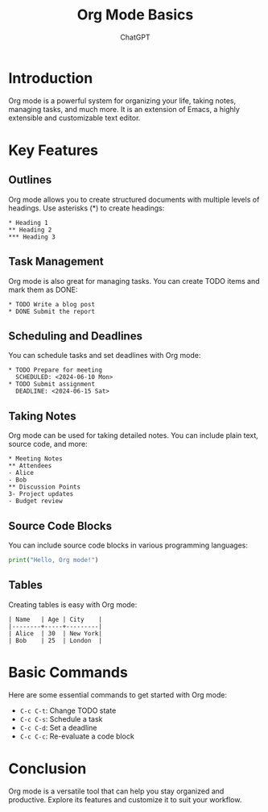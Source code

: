 #+TITLE: Org Mode Basics
#+AUTHOR: ChatGPT

* Introduction
Org mode is a powerful system for organizing your life, taking notes, managing tasks, and much more. It is an extension of Emacs, a highly extensible and customizable text editor.

* Key Features
** Outlines
Org mode allows you to create structured documents with multiple levels of headings. Use asterisks (*) to create headings:
#+BEGIN_EXAMPLE
* Heading 1
** Heading 2
*** Heading 3
#+END_EXAMPLE

** Task Management
Org mode is also great for managing tasks. You can create TODO items and mark them as DONE:
#+BEGIN_EXAMPLE
* TODO Write a blog post
* DONE Submit the report
#+END_EXAMPLE

** Scheduling and Deadlines
You can schedule tasks and set deadlines with Org mode:
#+BEGIN_EXAMPLE
* TODO Prepare for meeting
  SCHEDULED: <2024-06-10 Mon>
* TODO Submit assignment
  DEADLINE: <2024-06-15 Sat>
#+END_EXAMPLE

** Taking Notes
Org mode can be used for taking detailed notes. You can include plain text, source code, and more:
#+BEGIN_EXAMPLE
* Meeting Notes
** Attendees
- Alice
- Bob
** Discussion Points
3- Project updates
- Budget review
#+END_EXAMPLE

** Source Code Blocks
You can include source code blocks in various programming languages:
#+BEGIN_SRC python
  print("Hello, Org mode!")
#+END_SRC

** Tables
Creating tables is easy with Org mode:
#+BEGIN_EXAMPLE
| Name   | Age | City    |
|--------+-----+---------|
| Alice  | 30  | New York|
| Bob    | 25  | London  |
#+END_EXAMPLE

* Basic Commands
Here are some essential commands to get started with Org mode:
- =C-c C-t=: Change TODO state
- =C-c C-s=: Schedule a task
- =C-c C-d=: Set a deadline
- =C-c C-c=: Re-evaluate a code block

* Conclusion
Org mode is a versatile tool that can help you stay organized and productive. Explore its features and customize it to suit your workflow.
